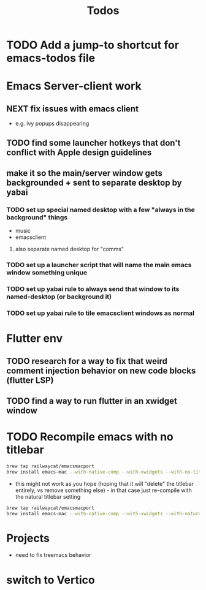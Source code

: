 #+title: Todos
* TODO Add a jump-to shortcut for emacs-todos file

* Emacs Server-client work
** NEXT fix issues with emacs client
- e.g. ivy popups disappearing

** TODO find some launcher hotkeys that don't conflict with Apple design guidelines

** make it so the main/server window gets backgrounded + sent to separate desktop by yabai
*** TODO set up special named desktop with a few  "always in the background" things
  - music
  - emacsclient
****  also separate named desktop for "comms"

*** TODO set up a launcher script that will name the main emacs window something unique

*** TODO set up yabai rule to always send that window to its named-desktop (or background it)

*** TODO set up yabai rule to tile emacsclient windows as normal


* Flutter env
** TODO research for a way to fix that weird comment injection behavior on new code blocks (flutter LSP)
** TODO find a way to run flutter in an xwidget window

* TODO Recompile emacs with no titlebar
#+begin_src bash
brew tap railwaycat/emacsmacport
brew install emacs-mac --with-native-comp --with-xwidgets --with-no-title-bars
#+end_src


- this might not work as you hope (hoping that it will "delete" the titlebar entirely, vs remove something else) - in that case just re-compile with the natural titlebar setting

#+begin_src bash
brew tap railwaycat/emacsmacport
brew install emacs-mac --with-native-comp --with-xwidgets --with-natural-title-bar
#+end_src

* Projects
- need to fix treemacs behavior

* switch to Vertico
